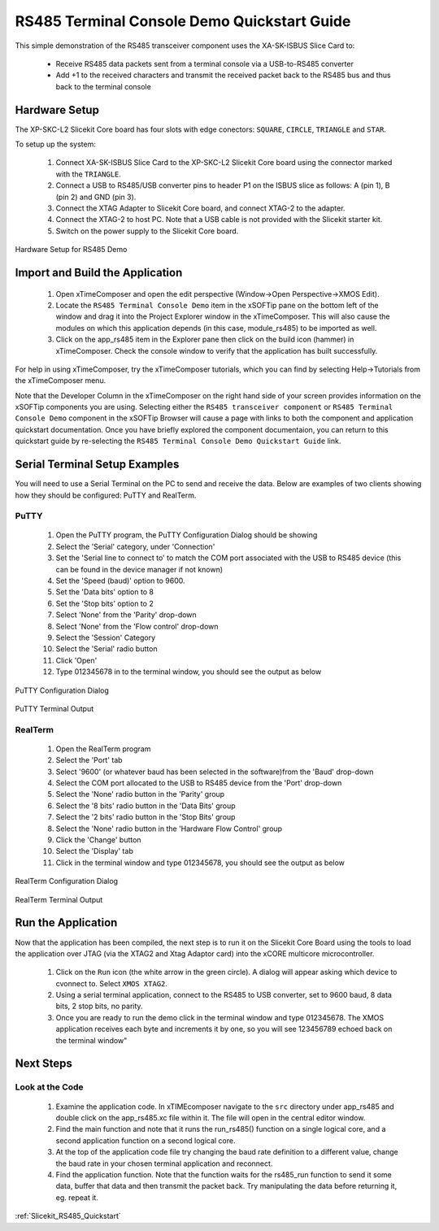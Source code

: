 RS485 Terminal Console Demo Quickstart Guide
============================================

.. _Slicekit_RS485_Quickstart:

This simple demonstration of the RS485 transceiver component uses the XA-SK-ISBUS Slice Card to:

   * Receive RS485 data packets sent from a terminal console via a USB-to-RS485 converter
   * Add +1 to the received characters and transmit the received packet back to the RS485 bus and thus back to the terminal console

Hardware Setup
++++++++++++++

The XP-SKC-L2 Slicekit Core board has four slots with edge conectors: ``SQUARE``, ``CIRCLE``, ``TRIANGLE`` and ``STAR``. 

To setup up the system:

   #. Connect XA-SK-ISBUS Slice Card to the XP-SKC-L2 Slicekit Core board using the connector marked with the ``TRIANGLE``.
   #. Connect a USB to RS485/USB converter pins to header P1 on the ISBUS slice as follows: A (pin 1), B (pin 2) and GND (pin 3). 
   #. Connect the XTAG Adapter to Slicekit Core board, and connect XTAG-2 to the adapter. 
   #. Connect the XTAG-2 to host PC. Note that a USB cable is not provided with the Slicekit starter kit.
   #. Switch on the power supply to the Slicekit Core board.

.. figure:: images/hardware_setup.JPG
   :align: center

   Hardware Setup for RS485 Demo
   
	
Import and Build the Application
++++++++++++++++++++++++++++++++

   #. Open xTimeComposer and open the edit perspective (Window->Open Perspective->XMOS Edit).
   #. Locate the ``RS485 Terminal Console Demo`` item in the xSOFTip pane on the bottom left of the window and drag it into the Project Explorer window in the xTimeComposer. This will also cause the modules on which this application depends (in this case, module_rs485) to be imported as well. 
   #. Click on the app_rs485 item in the Explorer pane then click on the build icon (hammer) in xTimeComposer. Check the console window to verify that the application has built successfully.

For help in using xTimeComposer, try the xTimeComposer tutorials, which you can find by selecting Help->Tutorials from the xTimeComposer menu.

Note that the Developer Column in the xTimeComposer on the right hand side of your screen provides information on the xSOFTip components you are using. Selecting either the ``RS485 transceiver component`` or ``RS485 Terminal Console Demo`` component in the xSOFTip Browser will cause a page with links to both the component and application quickstart documentation. Once you have briefly explored the component documentaion, you can return to this quickstart guide by re-selecting the ``RS485 Terminal Console Demo Quickstart Guide`` link.
    
Serial Terminal Setup Examples
++++++++++++++++++++++++++++++

You will need to use a Serial Terminal on the PC to send and receive the data. Below are examples of two clients showing how they should be configured: PuTTY and RealTerm.

PuTTY
.....

   #. Open the PuTTY program, the PuTTY Configuration Dialog should be showing
   #. Select the 'Serial' category, under 'Connection'
   #. Set the 'Serial line to connect to' to match the COM port associated with the USB to RS485 device (this can be found in the device manager if not known)
   #. Set the 'Speed (baud)' option to 9600.
   #. Set the 'Data bits' option to 8
   #. Set the 'Stop bits' option to 2
   #. Select 'None' from the 'Parity' drop-down
   #. Select 'None' from the 'Flow control' drop-down
   #. Select the 'Session' Category
   #. Select the 'Serial' radio button 
   #. Click 'Open'
   #. Type 012345678 in to the terminal window, you should see the output as below
   
.. figure:: images/PuTTY_Config.PNG
   :align: center

   PuTTY Configuration Dialog
   
.. figure:: images/PuTTY_Result.PNG
   :align: center
   
   PuTTY Terminal Output
   
RealTerm
........
   
   #. Open the RealTerm program
   #. Select the 'Port' tab
   #. Select '9600' (or whatever baud has been selected in the software)from the 'Baud' drop-down
   #. Select the COM port allocated to the USB to RS485 device from the 'Port' drop-down
   #. Select the 'None' radio button in the 'Parity' group
   #. Select the '8 bits' radio button in the 'Data Bits' group
   #. Select the '2 bits' radio button in the 'Stop Bits' group
   #. Select the 'None' radio button in the 'Hardware Flow Control' group
   #. Click the 'Change' button
   #. Select the 'Display' tab
   #. Click in the terminal window and type 012345678, you should see the output as below
   
.. figure:: images/RealTerm_Config.PNG
   :align: center

   RealTerm Configuration Dialog
   
.. figure:: images/RealTerm_Result.PNG
   :align: center
   
   RealTerm Terminal Output


Run the Application
+++++++++++++++++++

Now that the application has been compiled, the next step is to run it on the Slicekit Core Board using the tools to load the application over JTAG (via the XTAG2 and Xtag Adaptor card) into the xCORE multicore microcontroller.

   #. Click on the ``Run`` icon (the white arrow in the green circle). A dialog will appear asking which device to cvonnect to. Select ``XMOS XTAG2``. 
   #. Using a serial terminal application, connect to the RS485 to USB converter, set to 9600 baud, 8 data bits, 2 stop bits, no parity.
   #. Once you are ready to run the demo click in the terminal window and type 012345678. The XMOS application receives each byte and increments it by one, so you will see 123456789 echoed back on the terminal window"


Next Steps
++++++++++

Look at the Code
................

   #. Examine the application code. In xTIMEcomposer navigate to the ``src`` directory under app_rs485 and double click on the app_rs485.xc file within it. The file will open in the central editor window.
   #. Find the main function and note that it runs the run_rs485() function on a single logical core, and a second application function on a second logical core.
   #. At the top of the application code file try changing the baud rate definition to a different value, change the baud rate in your chosen terminal application and reconnect.
   #. Find the application function. Note that the function waits for the rs485_run function to send it some data, buffer that data and then transmit the packet back. Try manipulating the data before returning it, eg. repeat it.

:ref:`Slicekit_RS485_Quickstart`
   
